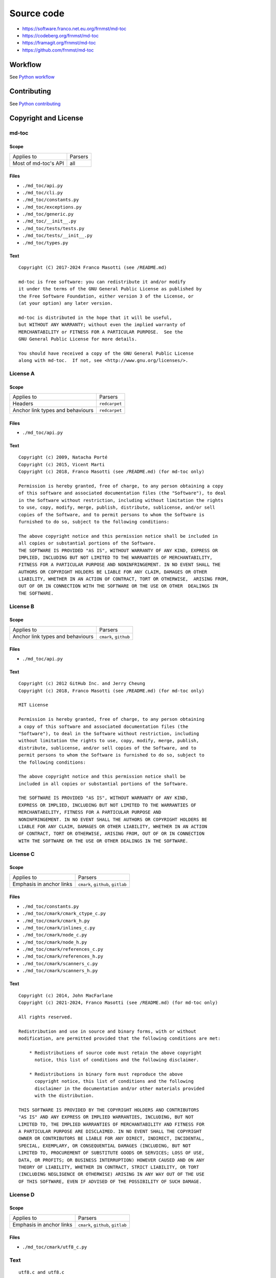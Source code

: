 Source code
===========

- https://software.franco.net.eu.org/frnmst/md-toc
- https://codeberg.org/frnmst/md-toc
- https://framagit.org/frnmst/md-toc
- https://github.com/frnmst/md-toc

Workflow
--------

See `Python workflow <https://docs.franco.net.eu.org/ftutorials/en/content/programming/python/workflow.html>`_

Contributing
------------

See `Python contributing <https://docs.franco.net.eu.org/ftutorials/en/content/programming/python/contributing.html>`_

Copyright and License
---------------------

md-toc
``````

Scope
~~~~~

+-----------------------------------------+-----------------------------------------------+
| Applies to                              | Parsers                                       |
+-----------------------------------------+-----------------------------------------------+
| Most of md-toc's API                    | all                                           |
+-----------------------------------------+-----------------------------------------------+

Files
~~~~~

- ``./md_toc/api.py``
- ``./md_toc/cli.py``
- ``./md_toc/constants.py``
- ``./md_toc/exceptions.py``
- ``./md_toc/generic.py``
- ``./md_toc/__init__.py``
- ``./md_toc/tests/tests.py``
- ``./md_toc/tests/__init__.py``
- ``./md_toc/types.py``

Text
~~~~

::

    Copyright (C) 2017-2024 Franco Masotti (see /README.md)

    md-toc is free software: you can redistribute it and/or modify
    it under the terms of the GNU General Public License as published by
    the Free Software Foundation, either version 3 of the License, or
    (at your option) any later version.

    md-toc is distributed in the hope that it will be useful,
    but WITHOUT ANY WARRANTY; without even the implied warranty of
    MERCHANTABILITY or FITNESS FOR A PARTICULAR PURPOSE.  See the
    GNU General Public License for more details.

    You should have received a copy of the GNU General Public License
    along with md-toc.  If not, see <http://www.gnu.org/licenses/>.


License A
`````````

Scope
~~~~~

+-----------------------------------------+-----------------------------------------------+
| Applies to                              | Parsers                                       |
+-----------------------------------------+-----------------------------------------------+
| Headers                                 | ``redcarpet``                                 |
+-----------------------------------------+-----------------------------------------------+
| Anchor link types and behaviours        | ``redcarpet``                                 |
+-----------------------------------------+-----------------------------------------------+

Files
~~~~~

- ``./md_toc/api.py``

Text
~~~~

::

    Copyright (c) 2009, Natacha Porté
    Copyright (c) 2015, Vicent Marti
    Copyright (c) 2018, Franco Masotti (see /README.md) (for md-toc only)

    Permission is hereby granted, free of charge, to any person obtaining a copy
    of this software and associated documentation files (the "Software"), to deal
    in the Software without restriction, including without limitation the rights
    to use, copy, modify, merge, publish, distribute, sublicense, and/or sell
    copies of the Software, and to permit persons to whom the Software is
    furnished to do so, subject to the following conditions:

    The above copyright notice and this permission notice shall be included in
    all copies or substantial portions of the Software.
    THE SOFTWARE IS PROVIDED "AS IS", WITHOUT WARRANTY OF ANY KIND, EXPRESS OR
    IMPLIED, INCLUDING BUT NOT LIMITED TO THE WARRANTIES OF MERCHANTABILITY,
    FITNESS FOR A PARTICULAR PURPOSE AND NONINFRINGEMENT. IN NO EVENT SHALL THE
    AUTHORS OR COPYRIGHT HOLDERS BE LIABLE FOR ANY CLAIM, DAMAGES OR OTHER
    LIABILITY, WHETHER IN AN ACTION OF CONTRACT, TORT OR OTHERWISE,  ARISING FROM,
    OUT OF OR IN CONNECTION WITH THE SOFTWARE OR THE USE OR OTHER  DEALINGS IN
    THE SOFTWARE.


License B
`````````

Scope
~~~~~

+-----------------------------------------+-----------------------------------------------+
| Applies to                              | Parsers                                       |
+-----------------------------------------+-----------------------------------------------+
| Anchor link types and behaviours        | ``cmark``, ``github``                         |
+-----------------------------------------+-----------------------------------------------+

Files
~~~~~

- ``./md_toc/api.py``

Text
~~~~

::

    Copyright (c) 2012 GitHub Inc. and Jerry Cheung
    Copyright (c) 2018, Franco Masotti (see /README.md) (for md-toc only)

    MIT License

    Permission is hereby granted, free of charge, to any person obtaining
    a copy of this software and associated documentation files (the
    "Software"), to deal in the Software without restriction, including
    without limitation the rights to use, copy, modify, merge, publish,
    distribute, sublicense, and/or sell copies of the Software, and to
    permit persons to whom the Software is furnished to do so, subject to
    the following conditions:

    The above copyright notice and this permission notice shall be
    included in all copies or substantial portions of the Software.

    THE SOFTWARE IS PROVIDED "AS IS", WITHOUT WARRANTY OF ANY KIND,
    EXPRESS OR IMPLIED, INCLUDING BUT NOT LIMITED TO THE WARRANTIES OF
    MERCHANTABILITY, FITNESS FOR A PARTICULAR PURPOSE AND
    NONINFRINGEMENT. IN NO EVENT SHALL THE AUTHORS OR COPYRIGHT HOLDERS BE
    LIABLE FOR ANY CLAIM, DAMAGES OR OTHER LIABILITY, WHETHER IN AN ACTION
    OF CONTRACT, TORT OR OTHERWISE, ARISING FROM, OUT OF OR IN CONNECTION
    WITH THE SOFTWARE OR THE USE OR OTHER DEALINGS IN THE SOFTWARE.


License C
`````````

Scope
~~~~~

+-----------------------------------------+-----------------------------------------------+
| Applies to                              | Parsers                                       |
+-----------------------------------------+-----------------------------------------------+
| Emphasis in anchor links                | ``cmark``, ``github``, ``gitlab``             |
+-----------------------------------------+-----------------------------------------------+

Files
~~~~~

- ``./md_toc/constants.py``
- ``./md_toc/cmark/cmark_ctype_c.py``
- ``./md_toc/cmark/cmark_h.py``
- ``./md_toc/cmark/inlines_c.py``
- ``./md_toc/cmark/node_c.py``
- ``./md_toc/cmark/node_h.py``
- ``./md_toc/cmark/references_c.py``
- ``./md_toc/cmark/references_h.py``
- ``./md_toc/cmark/scanners_c.py``
- ``./md_toc/cmark/scanners_h.py``

Text
~~~~

::

    Copyright (c) 2014, John MacFarlane
    Copyright (c) 2021-2024, Franco Masotti (see /README.md) (for md-toc only)

    All rights reserved.

    Redistribution and use in source and binary forms, with or without
    modification, are permitted provided that the following conditions are met:

        * Redistributions of source code must retain the above copyright
          notice, this list of conditions and the following disclaimer.

        * Redistributions in binary form must reproduce the above
          copyright notice, this list of conditions and the following
          disclaimer in the documentation and/or other materials provided
          with the distribution.

    THIS SOFTWARE IS PROVIDED BY THE COPYRIGHT HOLDERS AND CONTRIBUTORS
    "AS IS" AND ANY EXPRESS OR IMPLIED WARRANTIES, INCLUDING, BUT NOT
    LIMITED TO, THE IMPLIED WARRANTIES OF MERCHANTABILITY AND FITNESS FOR
    A PARTICULAR PURPOSE ARE DISCLAIMED. IN NO EVENT SHALL THE COPYRIGHT
    OWNER OR CONTRIBUTORS BE LIABLE FOR ANY DIRECT, INDIRECT, INCIDENTAL,
    SPECIAL, EXEMPLARY, OR CONSEQUENTIAL DAMAGES (INCLUDING, BUT NOT
    LIMITED TO, PROCUREMENT OF SUBSTITUTE GOODS OR SERVICES; LOSS OF USE,
    DATA, OR PROFITS; OR BUSINESS INTERRUPTION) HOWEVER CAUSED AND ON ANY
    THEORY OF LIABILITY, WHETHER IN CONTRACT, STRICT LIABILITY, OR TORT
    (INCLUDING NEGLIGENCE OR OTHERWISE) ARISING IN ANY WAY OUT OF THE USE
    OF THIS SOFTWARE, EVEN IF ADVISED OF THE POSSIBILITY OF SUCH DAMAGE.


License D
`````````

Scope
~~~~~

+-----------------------------------------+-----------------------------------------------+
| Applies to                              | Parsers                                       |
+-----------------------------------------+-----------------------------------------------+
| Emphasis in anchor links                | ``cmark``, ``github``, ``gitlab``             |
+-----------------------------------------+-----------------------------------------------+

Files
~~~~~

- ``./md_toc/cmark/utf8_c.py``

Text
````

::

    utf8.c and utf8.c

    are derived from utf8proc
    (<http://www.public-software-group.org/utf8proc>),
    (C) 2009 Public Software Group e. V., Berlin, Germany.
    Copyright (C) 2021-2022, Franco Masotti (see /README.md) (for md-toc only)

    Permission is hereby granted, free of charge, to any person obtaining a
    copy of this software and associated documentation files (the "Software"),
    to deal in the Software without restriction, including without limitation
    the rights to use, copy, modify, merge, publish, distribute, sublicense,
    and/or sell copies of the Software, and to permit persons to whom the
    Software is furnished to do so, subject to the following conditions:

    The above copyright notice and this permission notice shall be included in
    all copies or substantial portions of the Software.

    THE SOFTWARE IS PROVIDED "AS IS", WITHOUT WARRANTY OF ANY KIND, EXPRESS OR
    IMPLIED, INCLUDING BUT NOT LIMITED TO THE WARRANTIES OF MERCHANTABILITY,
    FITNESS FOR A PARTICULAR PURPOSE AND NONINFRINGEMENT. IN NO EVENT SHALL THE
    AUTHORS OR COPYRIGHT HOLDERS BE LIABLE FOR ANY CLAIM, DAMAGES OR OTHER
    LIABILITY, WHETHER IN AN ACTION OF CONTRACT, TORT OR OTHERWISE, ARISING
    FROM, OUT OF OR IN CONNECTION WITH THE SOFTWARE OR THE USE OR OTHER
    DEALINGS IN THE SOFTWARE.


License E
`````````

Scope
~~~~~

+-----------------------------------------+-----------------------------------------------+
| Applies to                              | Parsers                                       |
+-----------------------------------------+-----------------------------------------------+
| Emphasis in anchor links                | ``cmark``, ``github``, ``gitlab``             |
+-----------------------------------------+-----------------------------------------------+

Files
~~~~~

- ``./md_toc/cmark/buffer_h.py``
- ``./md_toc/cmark/buffer_c.py``
- ``./md_toc/cmark/chunk_h.py``

Text
~~~~

::

    buffer.h, buffer.c, chunk.h

    are derived from code (C) 2012 Github, Inc.
    Copyright (C) 2021-2024, Franco Masotti (see /README.md) (for md-toc only)

    Permission is hereby granted, free of charge, to any person obtaining a copy of
    this software and associated documentation files (the "Software"), to deal in
    the Software without restriction, including without limitation the rights to
    use, copy, modify, merge, publish, distribute, sublicense, and/or sell copies
    of the Software, and to permit persons to whom the Software is furnished to do
    so, subject to the following conditions:

    The above copyright notice and this permission notice shall be included in all
    copies or substantial portions of the Software.

    THE SOFTWARE IS PROVIDED "AS IS", WITHOUT WARRANTY OF ANY KIND, EXPRESS OR
    IMPLIED, INCLUDING BUT NOT LIMITED TO THE WARRANTIES OF MERCHANTABILITY,
    FITNESS FOR A PARTICULAR PURPOSE AND NONINFRINGEMENT. IN NO EVENT SHALL THE
    AUTHORS OR COPYRIGHT HOLDERS BE LIABLE FOR ANY CLAIM, DAMAGES OR OTHER
    LIABILITY, WHETHER IN AN ACTION OF CONTRACT, TORT OR OTHERWISE, ARISING FROM,
    OUT OF OR IN CONNECTION WITH THE SOFTWARE OR THE USE OR OTHER DEALINGS IN THE
    SOFTWARE.


License F
`````````

+-----------------------------------------+-----------------------------------------------+
| Applies to                              | Parsers                                       |
+-----------------------------------------+-----------------------------------------------+
| Emphasis in anchor links                | ``cmark``, ``github``, ``gitlab``             |
+-----------------------------------------+-----------------------------------------------+

Files
~~~~~

- ``./md_toc/cmark/houdini_h.py``
- ``./md_toc/cmark/houdini_html_u.c``

Text
~~~~

::

    houdini.h, houdini_href_e.c, houdini_html_e.c, houdini_html_u.c

    derive from https://github.com/vmg/houdini (with some modifications)

    Copyright (C) 2012 Vicent Martí
    Copyright (C) 2022, Franco Masotti (see /README.md) (for md-toc only)

    Permission is hereby granted, free of charge, to any person obtaining a copy of
    this software and associated documentation files (the "Software"), to deal in
    the Software without restriction, including without limitation the rights to
    use, copy, modify, merge, publish, distribute, sublicense, and/or sell copies
    of the Software, and to permit persons to whom the Software is furnished to do
    so, subject to the following conditions:

    The above copyright notice and this permission notice shall be included in all
    copies or substantial portions of the Software.

    THE SOFTWARE IS PROVIDED "AS IS", WITHOUT WARRANTY OF ANY KIND, EXPRESS OR
    IMPLIED, INCLUDING BUT NOT LIMITED TO THE WARRANTIES OF MERCHANTABILITY,
    FITNESS FOR A PARTICULAR PURPOSE AND NONINFRINGEMENT. IN NO EVENT SHALL THE
    AUTHORS OR COPYRIGHT HOLDERS BE LIABLE FOR ANY CLAIM, DAMAGES OR OTHER
    LIABILITY, WHETHER IN AN ACTION OF CONTRACT, TORT OR OTHERWISE, ARISING FROM,
    OUT OF OR IN CONNECTION WITH THE SOFTWARE OR THE USE OR OTHER DEALINGS IN THE
    SOFTWARE.
